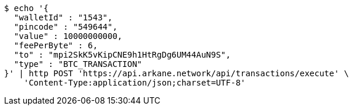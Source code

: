 [source,bash]
----
$ echo '{
  "walletId" : "1543",
  "pincode" : "549644",
  "value" : 10000000000,
  "feePerByte" : 6,
  "to" : "mpi2SkK5vKipCNE9h1HtRgDg6UM44AuN9S",
  "type" : "BTC_TRANSACTION"
}' | http POST 'https://api.arkane.network/api/transactions/execute' \
    'Content-Type:application/json;charset=UTF-8'
----